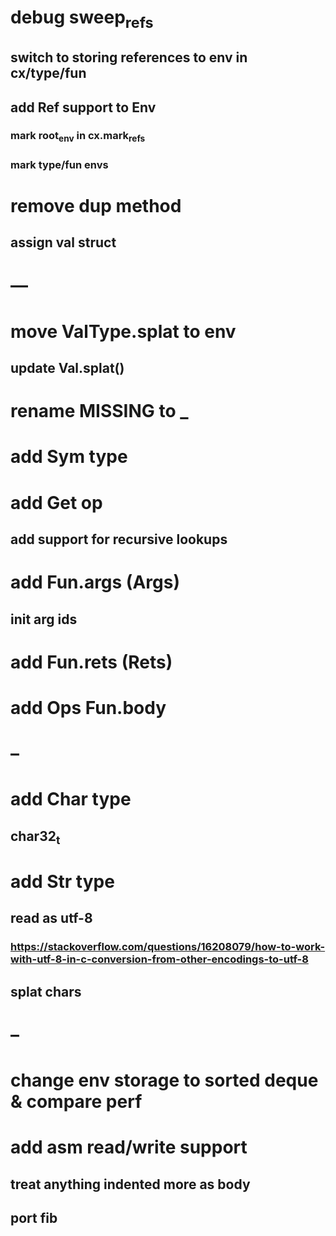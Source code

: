 * debug sweep_refs
** switch to storing references to env in cx/type/fun
** add Ref support to Env
*** mark root_env in cx.mark_refs
*** mark type/fun envs
* remove dup method
** assign val struct
* ---
* move ValType.splat to env
** update Val.splat()
* rename MISSING to _
* add Sym type
* add Get op
** add support for recursive lookups
* add Fun.args (Args)
** init arg ids
* add Fun.rets (Rets)
* add Ops Fun.body
* --
* add Char type
** char32_t
* add Str type
** read as utf-8
*** https://stackoverflow.com/questions/16208079/how-to-work-with-utf-8-in-c-conversion-from-other-encodings-to-utf-8
** splat chars
* --
* change env storage to sorted deque & compare perf
* add asm read/write support
** treat anything indented more as body
** port fib
